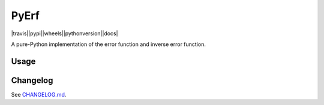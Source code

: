 PyErf
=====

|travis||pypi||wheels||pythonversion||docs|

A pure-Python implementation of the error function and inverse error function.

Usage
-----


Changelog
---------
See `CHANGELOG.md`_.


.. |travis| image:: https://img.shields.io/travis/dougthor42/pyerf.svg
  :target: https://travis-ci.org/dougthor42/PyErf
  :alt: Travis-CI (Linux, Max)

.. |appveyor| image:: https://img.shields.io/appveyor/ci/dougthor42/pyerf.svg
  :target: https://ci.appveyor.com/project/dougthor42/pyerf
  :alt: AppVeyor (Windows)

.. |coveralls| image:: https://coveralls.io/repos/dougthor42/PyBank/badge.svg?branch=master
  :target: https://coveralls.io/r/dougthor42/PyBank?branch=master
  :alt: Coveralls (code coverage)

.. |pypi| image:: https://img.shields.io/pypi/v/pyerf.svg
  :target: https://pypi.python.org/pypi/pyerf/
  :alt: Latest PyPI version

.. |wheels| image:: https://img.shields.io/pypi/wheel/pyerf.svg
  :target: https://pypi.python.org/pypi/pyerf/
  :alt: Python Wheels

.. |pythonversion| image:: hhttps://img.shields.io/pypi/pyversions/pyerf.svg
  :target: https://pypi.python.org/pypi/pyerf/
  :alt: Supported Python Versions

.. |docs| image:: https://readthedocs.org/projects/pyerf/badge/?version=latest
  :target: http://pyerf.readthedocs.io/en/latest/?badge=latest
  :alt: Documentation Status

.. _`CHANGELOG.md`: https://github.com/dougthor42/PyErf/blob/master/CHANGELOG.md


